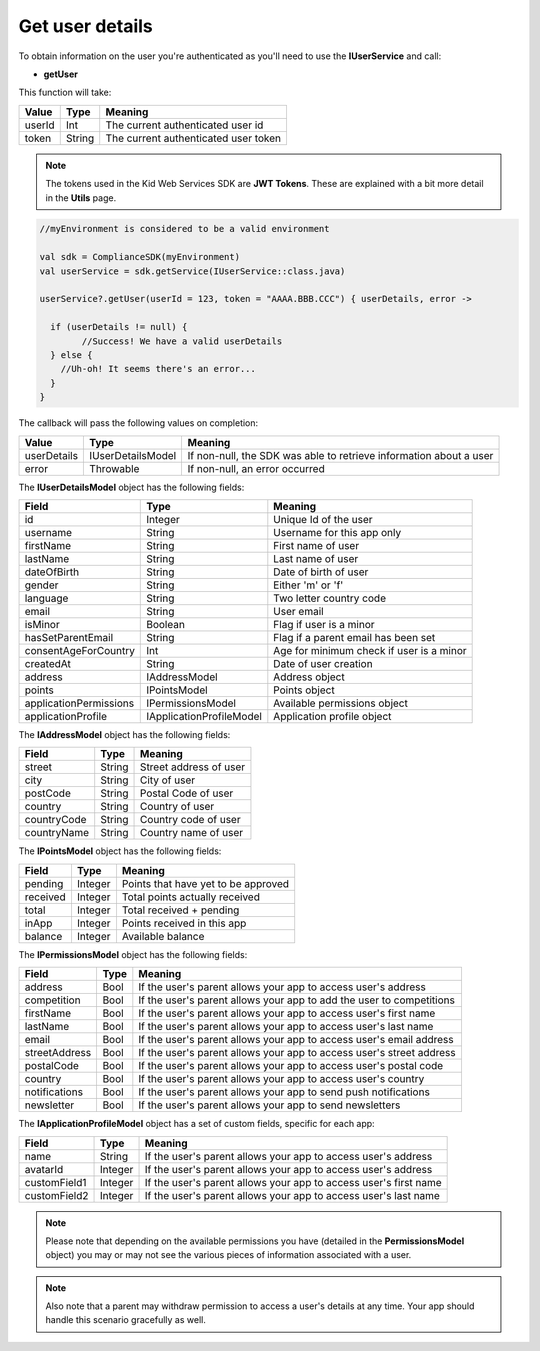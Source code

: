 Get user details
================

To obtain information on the user you're authenticated as you'll need to use the **IUserService** and call:

* **getUser**

This function will take: 

============== ======== ========
Value           Type 	Meaning
============== ======== ========
userId          Int  	The current authenticated user id
token           String  The current authenticated user token
============== ======== ========

.. note::
	The tokens used in the Kid Web Services SDK are **JWT Tokens**. These are explained with a bit more detail in the **Utils** page.

.. code-block:: java

	//myEnvironment is considered to be a valid environment 

	val sdk = ComplianceSDK(myEnvironment)
	val userService = sdk.getService(IUserService::class.java)

	userService?.getUser(userId = 123, token = "AAAA.BBB.CCC") { userDetails, error ->
	  
	  if (userDetails != null) {
		//Success! We have a valid userDetails
	  } else {
	    //Uh-oh! It seems there's an error...
	  }
	}


The callback will pass the following values on completion:

=========== ===================== ======
Value   		Type    		  Meaning
=========== ===================== ======
userDetails 	IUserDetailsModel If non-null, the SDK was able to retrieve information about a user
error           Throwable         If non-null, an error occurred
=========== ===================== ======

The **IUserDetailsModel** object has the following fields:

====================== ======================== =======
Field                  Type                  	Meaning
====================== ======================== =======
id                     Integer               	Unique Id of the user
username               String                	Username for this app only
firstName              String                	First name of user
lastName               String                	Last name of user
dateOfBirth            String                	Date of birth of user
gender                 String                	Either 'm' or 'f'
language               String                	Two letter country code
email                  String                	User email
isMinor                Boolean               	Flag if user is a minor
hasSetParentEmail	   String				 	Flag if a parent email has been set
consentAgeForCountry   Int				 	 	Age for minimum check if user is a minor
createdAt   		   String				 	Date of user creation
address                IAddressModel          	Address object
points                 IPointsModel             Points object
applicationPermissions IPermissionsModel        Available permissions object
applicationProfile     IApplicationProfileModel Application profile object
====================== ======================== =======

The **IAddressModel** object has the following fields:

============ ========== ========
Field 	 	 Type    	Meaning
============ ========== ========
street 		 String  	Street address of user
city 	     String 	City of user
postCode     String 	Postal Code of user
country      String 	Country of user
countryCode  String 	Country code of user
countryName  String 	Country name of user
============ ========== ========

The **IPointsModel** object has the following fields:

======== ======= ========
Field 	 Type    Meaning
======== ======= ========
pending  Integer Points that have yet to be approved
received Integer Total points actually received
total    Integer Total received + pending
inApp 	 Integer Points received in this app
balance  Integer Available balance
======== ======= ========

The **IPermissionsModel** object has the following fields:

============= ==== =======
Field         Type Meaning
============= ==== =======
address       Bool If the user's parent allows your app to access user's address
competition   Bool If the user's parent allows your app to add the user to competitions
firstName     Bool If the user's parent allows your app to access user's first name
lastName      Bool If the user's parent allows your app to access user's last name
email         Bool If the user's parent allows your app to access user's email address
streetAddress Bool If the user's parent allows your app to access user's street address
postalCode    Bool If the user's parent allows your app to access user's postal code
country       Bool If the user's parent allows your app to access user's country
notifications Bool If the user's parent allows your app to send push notifications
newsletter    Bool If the user's parent allows your app to send newsletters
============= ==== =======

The **IApplicationProfileModel** object has a set of custom fields, specific for each app:

============= ======== =======
Field         Type 	   Meaning
============= ======== =======
name          String   If the user's parent allows your app to access user's address
avatarId      Integer  If the user's parent allows your app to access user's address
customField1  Integer  If the user's parent allows your app to access user's first name
customField2  Integer  If the user's parent allows your app to access user's last name
============= ======== =======

.. note::

	Please note that depending on the available permissions you have (detailed in the **PermissionsModel** object) you may or may not
	see the various pieces of information associated with a user.

.. note::

  Also note that a parent may withdraw permission to access a user's details at any time. Your app should handle this scenario gracefully as well.

